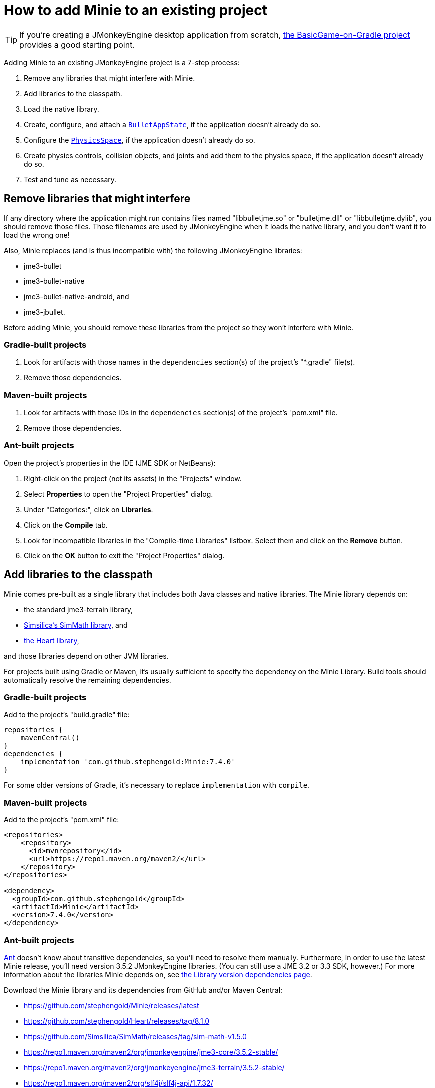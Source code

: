 = How to add Minie to an existing project
:Project: Minie
:experimental:
:page-pagination:
:url-api: https://stephengold.github.io/Minie/javadoc/master/com/jme3/bullet

TIP: If you're creating a JMonkeyEngine desktop application from scratch,
https://github.com/stephengold/BasicGame-on-Gradle[the BasicGame-on-Gradle project]
provides a good starting point.

Adding {Project} to an existing JMonkeyEngine project is a 7-step process:

. Remove any libraries that might interfere with Minie.
. Add libraries to the classpath.
. Load the native library.
. Create, configure, and attach
  a {url-api}/BulletAppState.html[`BulletAppState`],
  if the application doesn't already do so.
. Configure the {url-api}/PhysicsSpace.html[`PhysicsSpace`],
  if the application doesn't already do so.
. Create physics controls, collision objects,
  and joints and add them to the physics space,
  if the application doesn't already do so.
. Test and tune as necessary.

== Remove libraries that might interfere

If any directory where the application might run contains files
named "libbulletjme.so" or "bulletjme.dll" or "libbulletjme.dylib",
you should remove those files.
Those filenames are used by JMonkeyEngine when it loads the native library,
and you don't want it to load the wrong one!

Also, Minie replaces (and is thus incompatible with) the following
JMonkeyEngine libraries:

* jme3-bullet
* jme3-bullet-native
* jme3-bullet-native-android, and
* jme3-jbullet.

Before adding Minie, you should remove these libraries from the project so
they won't interfere with Minie.

=== Gradle-built projects

. Look for artifacts with those names in the `dependencies` section(s)
  of the project's "*.gradle" file(s).
. Remove those dependencies.

=== Maven-built projects

. Look for artifacts with those IDs in the `dependencies` section(s)
  of the project's "pom.xml" file.
. Remove those dependencies.

=== Ant-built projects

Open the project's properties in the IDE (JME SDK or NetBeans):

. Right-click on the project (not its assets) in the "Projects" window.
. Select menu:Properties[] to open the "Project Properties" dialog.
. Under "Categories:", click on btn:[Libraries].
. Click on the btn:[Compile] tab.
. Look for incompatible libraries in the "Compile-time Libraries"
  listbox.  Select them and click on the btn:[Remove] button.
. Click on the btn:[OK] button to exit the "Project Properties" dialog.

== Add libraries to the classpath

Minie comes pre-built as a single library that includes both Java classes
and native libraries.
The Minie library depends on:

* the standard jme3-terrain library,
* https://github.com/Simsilica/SimMath[Simsilica's SimMath library], and
* https://github.com/stephengold/Heart[the Heart library],

and those libraries depend on other JVM libraries.

For projects built using Gradle or Maven, it's usually sufficient to specify the
dependency on the Minie Library.  Build tools should automatically
resolve the remaining dependencies.

=== Gradle-built projects

Add to the project's "build.gradle" file:

[source,groovy]
----
repositories {
    mavenCentral()
}
dependencies {
    implementation 'com.github.stephengold:Minie:7.4.0'
}
----

For some older versions of Gradle,
it's necessary to replace `implementation` with `compile`.

=== Maven-built projects

Add to the project's "pom.xml" file:

[source,xml]
----
<repositories>
    <repository>
      <id>mvnrepository</id>
      <url>https://repo1.maven.org/maven2/</url>
    </repository>
</repositories>

<dependency>
  <groupId>com.github.stephengold</groupId>
  <artifactId>Minie</artifactId>
  <version>7.4.0</version>
</dependency>
----

=== Ant-built projects

https://ant.apache.org[Ant] doesn't know about transitive dependencies,
so you'll need to resolve them manually.
Furthermore, in order to use the latest Minie release,
you'll need version 3.5.2 JMonkeyEngine libraries.
(You can still use a JME 3.2 or 3.3 SDK, however.)
For more information about the libraries Minie depends on,
see xref:ROOT:depends.adoc[the Library version dependencies page].

Download the {Project} library and its dependencies
from GitHub and/or Maven Central:

* https://github.com/stephengold/Minie/releases/latest
* https://github.com/stephengold/Heart/releases/tag/8.1.0
* https://github.com/Simsilica/SimMath/releases/tag/sim-math-v1.5.0
* https://repo1.maven.org/maven2/org/jmonkeyengine/jme3-core/3.5.2-stable/
* https://repo1.maven.org/maven2/org/jmonkeyengine/jme3-terrain/3.5.2-stable/
* https://repo1.maven.org/maven2/org/slf4j/slf4j-api/1.7.32/

You'll definitely want the class JARs
and probably the "-sources" and "-javadoc" JARs as well.

Open the project's properties in the IDE (JME SDK or NetBeans):

. Right-click on the project (not its assets) in the "Projects" window.
. Select menu:Properties[] to open the "Project Properties" dialog.
. Under "Categories:", click on btn:[Libraries].
. Click on the btn:[Compile] tab.
. Add the Heart class JAR:
.. Click on the btn:[Add JAR/Folder] button.
.. Navigate to the download directory.
.. Select the "Minie-7.4.0.jar" file.
.. Click on the btn:[Open] button.
. (optional) Add JARs for javadoc and sources:
.. Click on the btn:[Edit] button.
.. Click on the btn:[Browse...] button to the right of "Javadoc:"
.. Select the "Minie-7.4.0-javadoc.jar" file.
.. Click on the btn:[Open] button.
.. Click on the btn:[Browse...] button to the right of "Sources:"
.. Select the "Minie-7.4.0-sources.jar" file.
.. Click on the btn:[Open] button button again.
.. Click on the btn:[OK] button to close the "Edit Jar Reference" dialog.
. Add the other JVM libraries in a similar manner.
. Click on the btn:[OK] button to exit the "Project Properties" dialog.

== Load the native library

In a conventional JMonkeyEngine application,
the required native libraries get loaded automatically by `Application.start()`.

If your application doesn't invoke `Application.start()`,
load Minie's native library before instantiating any physics objects:

[source,java]
----
NativeLibraryLoader.loadNativeLibrary("bulletjme", true);
----

For Minie to work on Android platforms running Marshmallow (6.0) or higher,
make sure the `extractNativeLibs` flag is set to `true`
in the "application" element of the "AndroidManifest.xml" manifest.

== Attach a `BulletAppState`

Strictly speaking, Minie doesn't require a
{url-api}/BulletAppState.html[`BulletAppState`].
However, the appstate *does* provide a convenient interface
for configuring, accessing, updating, and debugging
a {url-api}/PhysicsSpace.html[`PhysicsSpace`].

If the application already has
a {url-api}/BulletAppState.html[`BulletAppState`],
that code might work with Minie.
If not, here is a snippet to guide you:

[source,java]
----
import com.jme3.bullet.BulletAppState;
import com.jme3.bullet.PhysicsSpace;

// ...

@Override
public void simpleInitApp() {
    BulletAppState bulletAppState = new BulletAppState();
    stateManager.attach(bulletAppState);
----

[CAUTION]
====
Initialization order matters.
A `BulletAppState` can't be instantiated until the native library is loaded,
which (for desktop apps) occurs during `Application.start()`.
That's why the following snippet fails:

[source,java]
----
static BulletAppState bulletAppState = new BulletAppState();
----
====

By default, debug visualization is disabled. To enable it, use:

[source,java]
----
bulletAppState.setDebugEnabled(true); // default=false
----

Other {url-api}/BulletAppState.html[`BulletAppState`] parameters,
used to customize debug visualization,
are described on xref:debug.adoc[the debugging page].

Techniques to simulate physics without using
{url-api}/BulletAppState.html[`BulletAppState`]
are described on xref:server.adoc[the physics-without-appstates page].

== Configure the `PhysicsSpace`

Attaching a {url-api}/BulletAppState.html[`BulletAppState`] instantiates a
{url-api}/PhysicsSpace.html[`PhysicsSpace`] that
the application can access immediately:

[source,java]
----
PhysicsSpace space = bulletAppState.getPhysicsSpace();
----

Physics simulation can run with a fixed time step or a variable time step.
The default configuration is a fixed time step of 1/60th of a second
with up to 4 time steps per frame.

To configure a variable time step with a maximum of 0.25 seconds:

[source,java]
----
space.setMaxSubSteps(0);
space.setMaxTimeStep(0.25f);
----

To configure a fixed time step of 0.01 second with up to 6 time steps per frame:

[source,java]
----
space.setAccuracy(0.01f);
space.setMaxSubSteps(6);
----

NOTE: `setAccuracy()` has no effect when `maxSubSteps==0`,
while `setMaxTimeStep()` has no effect when `maxSubSteps>0`.

Each physics space has a gravity vector,
which is typically applied to bodies as they get added to the space.
To simulate a zero-gravity environment,
set the gravity of the space to zero:

[source,java]
----
space.setGravity(Vector3f.ZERO);
----

== Create and add collision objects

Collision objects come in many different types:

* bodies (`PhysicsBody`)
** soft bodies (`PhysicsSoftBody`)
** rigid bodies (`PhysicsRigidBody`)
*** vehicles (`PhysicsVehicle`)
* ghost objects (`PhysicsGhostObject`)
* characters (`PhysicsCharacter`)
* colliders (`MultiBodyCollider`)

You can either create them directly, using the constructors:

[source,java]
----
float radius = 2f;
CollisionShape sphere2 = new SphereCollisionShape(radius);
PhysicsGhostObject ghost1 = new PhysicsGhostObject(sphere2);
float mass = 1f;
PhysicsRigidBody body1 = new PhysicsRigidBody(sphere2, mass);
----

or indirectly, by adding physics controls to scene-graph spatials:

[source,java]
----
float radius = 2f;
CollisionShape sphere2 = new SphereCollisionShape(radius);

Node ghostNode1 = new Node("ghostNode1");
GhostControl gc1 = new GhostControl(sphere2);
ghostNode1.addControl(gc1);

Node rigidNode1 = new Node("rigidNode1");
float mass = 1f;
RigidBodyControl rbc1 = new RigidBodyControl(sphere2, mass);
rigidNode1.addControl(rbc1);
----

Either way, the objects
aren't simulated unless they're added to a space.

== Summary

* Before adding Minie to an application, remove all other physics libraries.
* {url-api}/BulletAppState.html[`BulletAppState`] provides a convenient interface
  for configuring, accessing, updating, and debugging a physics space.
* Collision objects can be created 2 ways:
** directly, using the constructors
** indirectly, by adding physics controls to the scene graph.
* Collision objects aren't simulated unless they're added to a space.
